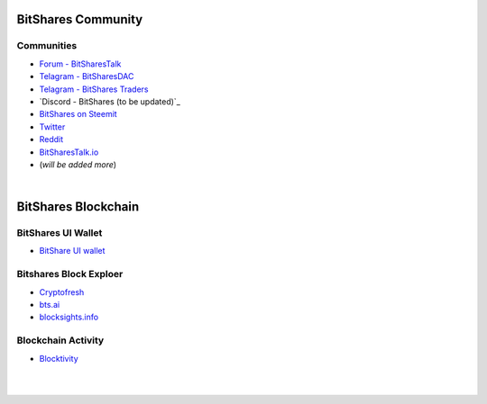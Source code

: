 
.. _bitshares-communities:

********************
BitShares Community
********************      
	 
	  
Communities
======================
	 
* `Forum - BitSharesTalk`_ 
* `Telagram - BitSharesDAC`_
* `Telagram - BitShares Traders`_
* `Discord - BitShares (to be updated)`_
* `BitShares on Steemit`_
* `Twitter`_
* `Reddit`_	
* `BitSharesTalk.io`_
* (*will be added more*)

.. _Forum - BitSharesTalk: https://bitsharestalk.org/
.. _Telagram - BitSharesDAC: https://t.me/BitSharesDAC
.. _Telagram - BitShares Traders: https://t.me/BitShares_Traders
.. _BitShares on Steemit: https://steemit.com/trending/bitshares
.. _Twitter: https://twitter.com/bitshares
.. _Reddit: https://www.reddit.com/r/BitShares/
.. _BitSharesTalk.io: https://bitsharestalk.io/forums

|


************************
BitShares Blockchain
************************

BitShares UI Wallet
====================
- `BitShare UI wallet <https://wallet.bitshares.org>`_


Bitshares Block Exploer
=============================

- `Cryptofresh <https://www.cryptofresh.com/>`_
- `bts.ai <https://bts.ai/>`_
- `blocksights.info <https://blocksights.info/>`_

Blockchain Activity
========================

- `Blocktivity <http://blocktivity.info/>`_


|

|
